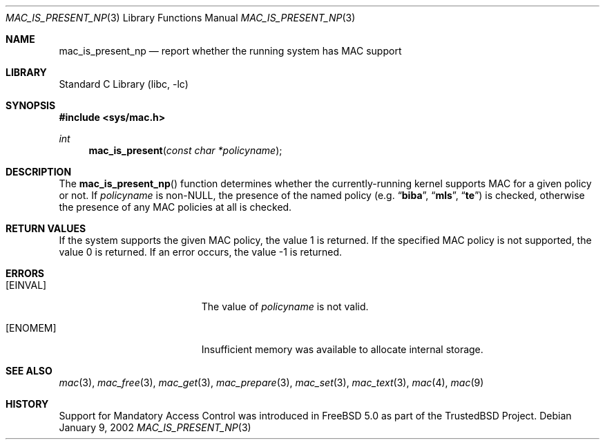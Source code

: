 .\" Copyright (c) 2002 Networks Associates Technology, Inc.
.\" All rights reserved.
.\"
.\" This software was developed for the FreeBSD Project by Chris
.\" Costello at Safeport Network Services and NAI Labs, the Security
.\" Research Division of Network Associates, Inc. under DARPA/SPAWAR
.\" contract N66001-01-C-8035 ("CBOSS"), as part of the DARPA CHATS
.\" research program.
.\"
.\" Redistribution and use in source and binary forms, with or without
.\" modification, are permitted provided that the following conditions
.\" are met:
.\" 1. Redistributions of source code must retain the above copyright
.\"    notice, this list of conditions and the following disclaimer.
.\" 2. Redistributions in binary form must reproduce the above copyright
.\"    notice, this list of conditions and the following disclaimer in the
.\"    documentation and/or other materials provided with the distribution.
.\"
.\" THIS SOFTWARE IS PROVIDED BY THE AUTHORS AND CONTRIBUTORS ``AS IS'' AND
.\" ANY EXPRESS OR IMPLIED WARRANTIES, INCLUDING, BUT NOT LIMITED TO, THE
.\" IMPLIED WARRANTIES OF MERCHANTABILITY AND FITNESS FOR A PARTICULAR PURPOSE
.\" ARE DISCLAIMED.  IN NO EVENT SHALL THE AUTHORS OR CONTRIBUTORS BE LIABLE
.\" FOR ANY DIRECT, INDIRECT, INCIDENTAL, SPECIAL, EXEMPLARY, OR CONSEQUENTIAL
.\" DAMAGES (INCLUDING, BUT NOT LIMITED TO, PROCUREMENT OF SUBSTITUTE GOODS
.\" OR SERVICES; LOSS OF USE, DATA, OR PROFITS; OR BUSINESS INTERRUPTION)
.\" HOWEVER CAUSED AND ON ANY THEORY OF LIABILITY, WHETHER IN CONTRACT, STRICT
.\" LIABILITY, OR TORT (INCLUDING NEGLIGENCE OR OTHERWISE) ARISING IN ANY WAY
.\" OUT OF THE USE OF THIS SOFTWARE, EVEN IF ADVISED OF THE POSSIBILITY OF
.\" SUCH DAMAGE.
.\"
.\" $FreeBSD: src/lib/libc/posix1e/mac_is_present_np.3,v 1.6.22.1 2008/10/02 02:57:24 kensmith Exp $
.\"
.Dd January 9, 2002
.Dt MAC_IS_PRESENT_NP 3
.Os
.Sh NAME
.Nm mac_is_present_np
.Nd report whether the running system has MAC support
.Sh LIBRARY
.Lb libc
.Sh SYNOPSIS
.In sys/mac.h
.Ft int
.Fn mac_is_present "const char *policyname"
.Sh DESCRIPTION
The
.Fn mac_is_present_np
function determines whether the currently-running kernel supports MAC for
a given policy or not.
If
.Fa policyname
is
.No non- Ns Dv NULL ,
the presence of the named policy
(e.g.\&
.Dq Li biba ,
.Dq Li mls ,
.Dq Li te )
is checked, otherwise the presence of any MAC policies at all is checked.
.Sh RETURN VALUES
If the system supports the given MAC policy, the value 1 is returned.
If the specified MAC policy is not supported, the value 0 is returned.
If an error occurs, the value \-1 is returned.
.Sh ERRORS
.Bl -tag -width Er
.It Bq Er EINVAL
The value of
.Fa policyname
is not valid.
.It Bq Er ENOMEM
Insufficient memory was available to allocate internal storage.
.El
.Sh SEE ALSO
.Xr mac 3 ,
.Xr mac_free 3 ,
.Xr mac_get 3 ,
.Xr mac_prepare 3 ,
.Xr mac_set 3 ,
.Xr mac_text 3 ,
.Xr mac 4 ,
.Xr mac 9
.Sh HISTORY
Support for Mandatory Access Control was introduced in
.Fx 5.0
as part of the
.Tn TrustedBSD
Project.

